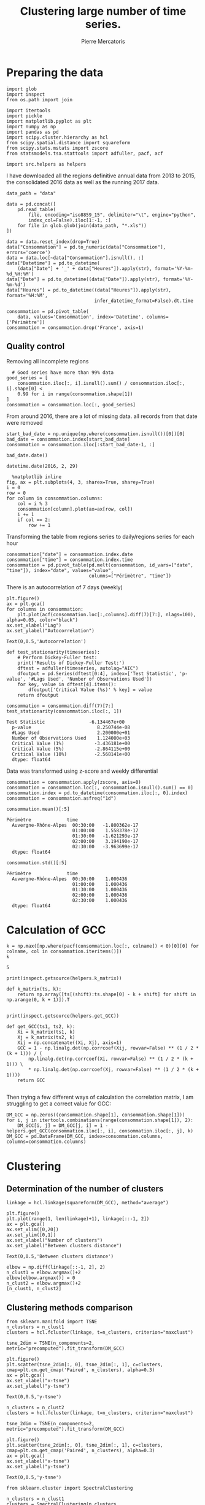 #+Author: Pierre Mercatoris
#+Title: Clustering large number of time series.

# -*- mode: org; -*-

#+HTML_HEAD: <link rel="stylesheet" type="text/css" href="http://www.pirilampo.org/styles/bigblow/css/htmlize.css"/>
#+HTML_HEAD: <link rel="stylesheet" type="text/css" href="http://www.pirilampo.org/styles/bigblow/css/bigblow.css"/>
#+HTML_HEAD: <link rel="stylesheet" type="text/css" href="http://www.pirilampo.org/styles/bigblow/css/hideshow.css"/>

#+HTML_HEAD: <script type="text/javascript" src="http://www.pirilampo.org/styles/bigblow/js/jquery-1.11.0.min.js"></script>
#+HTML_HEAD: <script type="text/javascript" src="http://www.pirilampo.org/styles/bigblow/js/jquery-ui-1.10.2.min.js"></script>

#+HTML_HEAD: <script type="text/javascript" src="http://www.pirilampo.org/styles/bigblow/js/jquery.localscroll-min.js"></script>
#+HTML_HEAD: <script type="text/javascript" src="http://www.pirilampo.org/styles/bigblow/js/jquery.scrollTo-1.4.3.1-min.js"></script>
#+HTML_HEAD: <script type="text/javascript" src="http://www.pirilampo.org/styles/bigblow/js/jquery.zclip.min.js"></script>
#+HTML_HEAD: <script type="text/javascript" src="http://www.pirilampo.org/styles/bigblow/js/bigblow.js"></script>
#+HTML_HEAD: <script type="text/javascript" src="http://www.pirilampo.org/styles/bigblow/js/hideshow.js"></script>
#+HTML_HEAD: <script type="text/javascript" src="http://www.pirilampo.org/styles/lib/js/jquery.stickytableheaders.min.js"></script>


* Preparing the data


  #+BEGIN_SRC ipython :session
    import glob
    import inspect
    from os.path import join

    import itertools
    import pickle
    import matplotlib.pyplot as plt
    import numpy as np
    import pandas as pd
    import scipy.cluster.hierarchy as hcl
    from scipy.spatial.distance import squareform
    from scipy.stats.mstats import zscore
    from statsmodels.tsa.stattools import adfuller, pacf, acf

    import src.helpers as helpers
  #+END_SRC

  I have downloaded all the regions definitive annual data from 2013 to 2015, the
  consolidated 2016 data as well as the running 2017 data. 


  #+BEGIN_SRC ipython :session
data_path = "data"

data = pd.concat([
    pd.read_table(
        file, encoding="iso8859_15", delimiter="\t", engine="python",
        index_col=False).iloc[1:-1, :]
    for file in glob.glob(join(data_path, "*.xls"))
])
  #+END_SRC


  #+BEGIN_SRC ipython :session
data = data.reset_index(drop=True)
data["Consommation"] = pd.to_numeric(data["Consommation"], errors='coerce')
data = data.loc[~data["Consommation"].isnull(), :]
data["Datetime"] = pd.to_datetime(
    (data["Date"] + '_' + data["Heures"]).apply(str), format='%Y-%m-%d_%H:%M')
data["Date"] = pd.to_datetime((data["Date"]).apply(str), format='%Y-%m-%d')
data["Heures"] = pd.to_datetime((data["Heures"]).apply(str), format='%H:%M',
                                infer_datetime_format=False).dt.time
  #+END_SRC




  #+BEGIN_SRC ipython :session
consommation = pd.pivot_table(
    data, values='Consommation', index='Datetime', columns=['Périmètre'])
consommation = consommation.drop('France', axis=1)
  #+END_SRC



** Quality control


   Removing all incomplete regions

  #+BEGIN_SRC ipython :session
  # Good series have more than 99% data
good_series = [
    consommation.iloc[:, i].isnull().sum() / consommation.iloc[:, i].shape[0] <
    0.99 for i in range(consommation.shape[1])
]
consommation = consommation.loc[:, good_series]
  #+END_SRC

  From around 2016, there are a lot of missing data. all records from that date
  were removed

#+BEGIN_SRC ipython :session :file  :exports both 
start_bad_date = np.unique(np.where(consommation.isnull())[0])[0]
bad_date = consommation.index[start_bad_date]
consommation = consommation.iloc[:start_bad_date-1, :]
#+END_SRC


#+BEGIN_SRC ipython :session :file  :exports both :results raw drawer
bad_date.date()
#+END_SRC

#+RESULTS:
:RESULTS:
: datetime.date(2016, 2, 29)
:END:


 
  #+BEGIN_SRC ipython :session :ipyfile ./img/plotSeries.png :exports both :results raw drawer
  %matplotlib inline
fig, ax = plt.subplots(4, 3, sharex=True, sharey=True)
i = 0
row = 0
for column in consommation.columns:
    col = i % 3
    consommation[column].plot(ax=ax[row, col])
    i += 1
    if col == 2:
        row += 1
  #+END_SRC

  #+RESULTS:
  :RESULTS:
  [[file:./img/plotSeries.png]]
  :END:


    
  Transforming the table from regions series to daily/regions series for each hour

#+BEGIN_SRC ipython :session :file  :exports both
consommation["date"] = consommation.index.date
consommation["time"] = consommation.index.time
consommation = pd.pivot_table(pd.melt(consommation, id_vars=["date", "time"]), index="date", values="value",
                              columns=["Périmètre", "time"])
#+END_SRC

#+RESULTS:

There is an autocorrelation of 7 days (weekly)

#+BEGIN_SRC ipython :session :ipyfile ./img/7dayACF.png  :exports both :results raw drawer 
plt.figure()
ax = plt.gca()
for columns in consommation:
    plt.plot(acf(consommation.loc[:,columns].diff(7)[7:], nlags=100), alpha=0.05, color="black")
ax.set_xlabel("Lag")
ax.set_ylabel("Autocorrelation")
#+END_SRC

#+RESULTS:
:RESULTS:
: Text(0,0.5,'Autocorrelation')
[[file:./img/7dayACF.png]]
:END:

  #+BEGIN_SRC ipython :session :exports both :results raw drawer
def test_stationarity(timeseries):
    # Perform Dickey-Fuller test:
    print('Results of Dickey-Fuller Test:')
    dftest = adfuller(timeseries, autolag="AIC")
    dfoutput = pd.Series(dftest[0:4], index=['Test Statistic', 'p-value', '#Lags Used', 'Number of Observations Used'])
    for key, value in dftest[4].items():
        dfoutput['Critical Value (%s)' % key] = value
    return dfoutput

consommation = consommation.diff(7)[7:]
test_stationarity(consommation.iloc[:, 1])
  #+END_SRC

  #+RESULTS:
  :RESULTS:
  #+BEGIN_EXAMPLE
  Test Statistic                -6.134467e+00
    p-value                        8.250744e-08
    #Lags Used                     2.200000e+01
    Number of Observations Used    1.124000e+03
    Critical Value (1%)           -3.436181e+00
    Critical Value (5%)           -2.864115e+00
    Critical Value (10%)          -2.568141e+00
    dtype: float64
  #+END_EXAMPLE
  :END:

Data was transformed using z-score and weekly differential  

  #+BEGIN_SRC ipython :session
consommation = consommation.apply(zscore, axis=0)
consommation = consommation.loc[:, consommation.isnull().sum() == 0]
consommation.index = pd.to_datetime(consommation.iloc[:, 0].index)
consommation = consommation.asfreq("1d")
  #+END_SRC

  #+RESULTS:



  #+BEGIN_SRC ipython :session :results raw drawer
  consommation.mean()[:5]
  #+END_SRC

  #+RESULTS:
  :RESULTS:
  #+BEGIN_EXAMPLE
  Périmètre             time    
    Auvergne-Rhône-Alpes  00:30:00   -1.800362e-17
                          01:00:00    1.558378e-17
                          01:30:00   -1.621293e-17
                          02:00:00    3.194190e-17
                          02:30:00   -3.963699e-17
    dtype: float64
  #+END_EXAMPLE
  :END:

  #+BEGIN_SRC ipython :session :results raw drawer
  consommation.std()[:5]
  #+END_SRC

  #+RESULTS:
  :RESULTS:
  #+BEGIN_EXAMPLE
  Périmètre             time    
    Auvergne-Rhône-Alpes  00:30:00    1.000436
                          01:00:00    1.000436
                          01:30:00    1.000436
                          02:00:00    1.000436
                          02:30:00    1.000436
    dtype: float64
  #+END_EXAMPLE
  :END:

* Calculation of GCC


   #+BEGIN_SRC ipython :session :results raw drawer
k = np.max([np.where(pacf(consommation.loc[:, colname]) < 0)[0][0] for colname, col in consommation.iteritems()])
k
   #+END_SRC

   #+RESULTS:
   :RESULTS:
   : 5
   :END:


  #+BEGIN_SRC ipython :session :results output code :exports both
print(inspect.getsource(helpers.k_matrix))
  #+END_SRC 

  #+RESULTS:
  #+BEGIN_SRC ipython
  def k_matrix(ts, k):
      return np.array([ts[(shift):ts.shape[0] - k + shift] for shift in np.arange(0, k + 1)]).T

  #+END_SRC


  #+BEGIN_SRC ipython :session :results output code :exports both
print(inspect.getsource(helpers.get_GCC))
  #+END_SRC 

  #+RESULTS:
  #+BEGIN_SRC ipython
  def get_GCC(ts1, ts2, k):
      Xi = k_matrix(ts1, k)
      Xj = k_matrix(ts2, k)
      Xij = np.concatenate((Xi, Xj), axis=1)
      GCC = 1 - np.linalg.det(np.corrcoef(Xij, rowvar=False) ** (1 / 2 * (k + 1))) / (
          np.linalg.det(np.corrcoef(Xi, rowvar=False) ** (1 / 2 * (k + 1))) \
          ,* np.linalg.det(np.corrcoef(Xj, rowvar=False) ** (1 / 2 * (k + 1))))
      return GCC

  #+END_SRC

  Then trying a few different ways of calculation the correlation matrix, I am
  struggling to get a correct value for GCC:

  #+BEGIN_SRC ipython :session :results raw drawer :exports both :eval no
DM_GCC = np.zeros((consommation.shape[1], consommation.shape[1]))
for i, j in itertools.combinations(range(consommation.shape[1]), 2):
    DM_GCC[i, j] = DM_GCC[j, i] = 1 - helpers.get_GCC(consommation.iloc[:, i], consommation.iloc[:, j], k)
DM_GCC = pd.DataFrame(DM_GCC, index=consommation.columns, columns=consommation.columns)
  #+END_SRC

  #+RESULTS:
  :RESULTS:
  :END:

#+BEGIN_SRC ipython :session :exports none :eval no
pickle.dump(DM_GCC, open(join(data_path, "DM_GCC.p"), "wb"))
#+END_SRC

#+RESULTS:

#+BEGIN_SRC ipython :session :exports none
DM_GCC = pickle.load(open(join(data_path, "DM_GCC.p"), "rb"))
#+END_SRC



* Clustering

** Determination of the number of clusters
  #+BEGIN_SRC ipython :session :ipyfile  :exports both
linkage = hcl.linkage(squareform(DM_GCC), method="average")
  #+END_SRC

  #+RESULTS:

#+BEGIN_SRC ipython :session :ipyfile ./img/elbow.png :exports both :results raw drawer
  plt.figure()
  plt.plot(range(1, len(linkage)+1), linkage[::-1, 2])
  ax = plt.gca()
  ax.set_xlim([0,20])
  ax.set_ylim([0,1])
  ax.set_xlabel("Number of clusters")
  ax.set_ylabel("Between clusters distance")
#+END_SRC

#+RESULTS:
:RESULTS:
: Text(0,0.5,'Between clusters distance')
[[file:./img/elbow.png]]
:END:


#+BEGIN_SRC ipython :session :exports both :results raw drawer
  elbow = np.diff(linkage[::-1, 2], 2)
  n_clust1 = elbow.argmax()+2
  elbow[elbow.argmax()] = 0
  n_clust2 = elbow.argmax()+2
  [n_clust1, n_clust2]
#+END_SRC

#+RESULTS:
:RESULTS:
:END:

** Clustering methods comparison  

  #+BEGIN_SRC ipython :session :ipyfile ./img/n_clust1_TSNE.png :exports both :results raw drawer
    from sklearn.manifold import TSNE
    n_clusters = n_clust1
    clusters = hcl.fcluster(linkage, t=n_clusters, criterion="maxclust")

    tsne_2dim = TSNE(n_components=2, metric="precomputed").fit_transform(DM_GCC)

    plt.figure()
    plt.scatter(tsne_2dim[:, 0], tsne_2dim[:, 1], c=clusters, cmap=plt.cm.get_cmap('Paired', n_clusters), alpha=0.3)
    ax = plt.gca()
    ax.set_xlabel("x-tsne")
    ax.set_ylabel("y-tsne")
  #+END_SRC

  #+RESULTS:
  :RESULTS:
  : Text(0,0.5,'y-tsne')
  [[file:./img/n_clust1_TSNE.png]]
  :END:



  #+BEGIN_SRC ipython :session :ipyfile ./img/n_clust2_TSNE.png :exports both :results raw drawer
    n_clusters = n_clust2
    clusters = hcl.fcluster(linkage, t=n_clusters, criterion="maxclust")

    tsne_2dim = TSNE(n_components=2, metric="precomputed").fit_transform(DM_GCC)

    plt.figure()
    plt.scatter(tsne_2dim[:, 0], tsne_2dim[:, 1], c=clusters, cmap=plt.cm.get_cmap('Paired', n_clusters), alpha=0.3)
    ax = plt.gca()
    ax.set_xlabel("x-tsne")
    ax.set_ylabel("y-tsne")
  #+END_SRC

  #+RESULTS:
  :RESULTS:
  : Text(0,0.5,'y-tsne')
  [[file:./img/n_clust2_TSNE.png]]
  :END:



#+BEGIN_SRC ipython :session :ipyfile ./img/n_clust1_spectral.png :exports both :results raw drawer
  from sklearn.cluster import SpectralClustering

  n_clusters = n_clust1
  clusters = SpectralClustering(n_clusters, affinity="precomputed").fit_predict(DM_GCC)

  tsne_2dim = TSNE(n_components=2, metric="precomputed").fit_transform(DM_GCC)

  plt.figure()
  plt.scatter(tsne_2dim[:, 0], tsne_2dim[:, 1], c=clusters, cmap=plt.cm.get_cmap('Paired', n_clusters), alpha=0.3)
  ax = plt.gca()
  ax.set_xlabel("x-tsne")
  ax.set_ylabel("y-tsne")
#+END_SRC

#+RESULTS:
:RESULTS:
: Text(0,0.5,'y-tsne')
[[file:./img/n_clust1_spectral.png]]
:END:


#+BEGIN_SRC ipython :session :ipyfile ./img/n_clust2_spectral.png :exports both :results raw drawer
  from sklearn.cluster import SpectralClustering

  n_clusters = n_clust2
  clusters = SpectralClustering(n_clusters, affinity="precomputed").fit_predict(DM_GCC)

  tsne_2dim = TSNE(n_components=2, metric="precomputed").fit_transform(DM_GCC)

  plt.figure()
  plt.scatter(tsne_2dim[:, 0], tsne_2dim[:, 1], c=clusters, cmap=plt.cm.get_cmap('Paired', n_clusters), alpha=0.3)
  ax = plt.gca()
  ax.set_xlabel("x-tsne")
  ax.set_ylabel("y-tsne")
#+END_SRC

#+RESULTS:
:RESULTS:
: Text(0,0.5,'y-tsne')
[[file:./img/n_clust2_spectral.png]]
:END:

#+BEGIN_SRC ipython :session :ipyfile ./img/n_clust1_kmeans.png  :exports both :results raw drawer
from sklearn.cluster import KMeans

n_clusters = n_clust1
eigen_values, eigen_vectors = np.linalg.eigh(DM_GCC)
clusters = KMeans(n_clusters=n_clusters, init='k-means++').fit_predict(eigen_vectors[:, 2:4])

plt.figure()
plt.scatter(tsne_2dim[:, 0], tsne_2dim[:, 1], c=clusters, cmap=plt.cm.get_cmap('Paired', n_clusters), alpha=0.3)
ax = plt.gca()
ax.set_xlabel("x-tsne")
ax.set_ylabel("y-tsne")
#+END_SRC

#+RESULTS:
:RESULTS:
: Text(0,0.5,'y-tsne')
[[file:./img/n_clust1_kmeans.png]]
:END:

#+BEGIN_SRC ipython :session :ipyfile ./img/n_clust2_kmeans.png  :exports both :results raw drawer
from sklearn.cluster import KMeans

n_clusters = n_clust2
eigen_values, eigen_vectors = np.linalg.eigh(DM_GCC)
clusters = KMeans(n_clusters=n_clusters, init='k-means++').fit_predict(eigen_vectors[:, 2:4])

plt.figure()
plt.scatter(tsne_2dim[:, 0], tsne_2dim[:, 1], c=clusters, cmap=plt.cm.get_cmap('Paired', n_clusters), alpha=0.3)
ax = plt.gca()
ax.set_xlabel("x-tsne")
ax.set_ylabel("y-tsne")
#+END_SRC

#+RESULTS:
:RESULTS:
: Text(0,0.5,'y-tsne')
[[file:./img/n_clust2_kmeans.png]]
:END:

#+BEGIN_SRC ipython :session :ipyfile ./img/n_clust1_dbscan.png  :exports both :results raw drawer
    from sklearn.cluster import DBSCAN

    for eps in np.arange(0.0001, 0.01, 0.0001):
        clusters = DBSCAN(eps=eps, min_samples=10, metric="precomputed").fit_predict(DM_GCC)
        n_clusters = len(np.unique(clusters[clusters>0]))
        if n_clusters == n_clust1:
          plt.figure()
          plt.scatter(tsne_2dim[:, 0], tsne_2dim[:, 1], c=clusters, cmap=plt.cm.get_cmap('Paired', n_clusters), alpha=0.3)
          ax = plt.gca()
          ax.set_xlabel("x-tsne")
          ax.set_ylabel("y-tsne")
          break
#+END_SRC

#+RESULTS:
:RESULTS:
: Text(0,0.5,'y-tsne')
[[file:./img/n_clust1_dbscan.png]]
:END:

#+BEGIN_SRC ipython :session :ipyfile ./img/n_clust2_dbscan.png  :exports both :results raw drawer
    from sklearn.cluster import DBSCAN

    for eps in np.arange(0.0001, 0.01, 0.0001):
        clusters = DBSCAN(eps=eps, min_samples=10, metric="precomputed").fit_predict(DM_GCC)
        n_clusters = len(np.unique(clusters[clusters>0]))
        if n_clusters == n_clust2:
          plt.figure()
          plt.scatter(tsne_2dim[:, 0], tsne_2dim[:, 1], c=clusters, cmap=plt.cm.get_cmap('Paired', n_clusters), alpha=0.3)
          ax = plt.gca()
          ax.set_xlabel("x-tsne")
          ax.set_ylabel("y-tsne")
          break
#+END_SRC

#+RESULTS:
:RESULTS:
: Text(0,0.5,'y-tsne')
[[file:./img/n_clust2_dbscan.png]]
:END:

#+BEGIN_SRC ipython :session :ipyfile ./img/regions_dbscan.png  :exports both :results raw drawer
  from sklearn.cluster import DBSCAN

  for eps in np.arange(0.0001, 0.01, 0.0001):
      clusters = DBSCAN(eps=eps, min_samples=10, metric="precomputed").fit_predict(DM_GCC)
      n_clusters = len(np.unique(clusters[clusters>0]))
      if n_clusters == len(np.unique(consommation.columns.get_level_values("Périmètre"))):
          plt.figure()
          plt.scatter(tsne_2dim[:, 0], tsne_2dim[:, 1], c=clusters, cmap=plt.cm.get_cmap('Paired', n_clusters), alpha=0.3)
          ax = plt.gca()
          ax.set_xlabel("x-tsne")
          ax.set_ylabel("y-tsne")
          break

#+END_SRC

#+RESULTS:
:RESULTS:
[[file:./img/regions_dbscan.png]]
:END:


* Mapping the clusters

#+BEGIN_SRC ipython :session :exports both
    n_clusters = n_clust2
    clusters = hcl.fcluster(linkage, t=n_clusters, criterion="maxclust")
    consommation_clusters = pd.DataFrame(np.transpose([[series[0] for series in consommation.columns.values],
                                                      [series[1] for series in consommation.columns.values],
                                                      list(clusters)]), columns=["Region", "Time", "Cluster"])
#+END_SRC

#+RESULTS:

#+BEGIN_SRC ipython :session :exports both
  region_cluster = consommation_clusters.groupby(by="Region")["Cluster"].value_counts().index.to_frame()
  region_cluster.index = region_cluster["Region"].values

  region_codes = pd.read_csv("./data/frenchRegions.csv")

  region_cluster["Region"].isin(region_codes["Region"])
  region_cluster["region_match"] = region_cluster["Region"]

  region_codes = {}
  region_codes["Auvergne-Rhône-Alpes"] = [83, 82]
  region_codes["Bourgogne-Franche-Comté"] = [26, 43]
  region_codes["Bretagne"] = [53]
  region_codes["Centre-Val de Loire"] = [24]
  region_codes["Grand-Est"] = [42, 21, 41]
  region_codes["Hauts-de-France"] = [31, 22]
  region_codes["Ile-de-France"] = [11]
  region_codes["Normandie"] = [23, 25]
  region_codes["Nouvelle-Aquitaine"] = [72, 54, 74]
  region_codes["Occitanie"] = [91, 73]
  region_codes["PACA"] = [93]
  region_codes["Pays-de-la-Loire"] = [52]
#+END_SRC

#+RESULTS:


#+BEGIN_SRC ipython :session :exports code :results silent
import  pygal
from itertools import chain

fr_chart = pygal.maps.fr.Regions()
fr_chart.title = 'Regions clusters'
for cluster in np.unique(region_cluster["Cluster"]):
    fr_chart.add("Cluster " + str(cluster), 
                 list(chain.from_iterable([region_codes[region] 
                                           for region in region_cluster.loc[
                                               region_cluster["Cluster"]==cluster, "Region"].values])))
fr_chart.render_to_file("./img/regions_clusters.svg")
#+END_SRC

[[file:./img/regions_clusters.svg]]




* References:
   Ando, T. and Bai, J. (2016) Clustering huge number of financial time series: A panel data approach with high-dimensional predictors and factor structures. To appear at JASA. Available at: http://dx.doi.org/10.1080/01621459.2016.1195743
